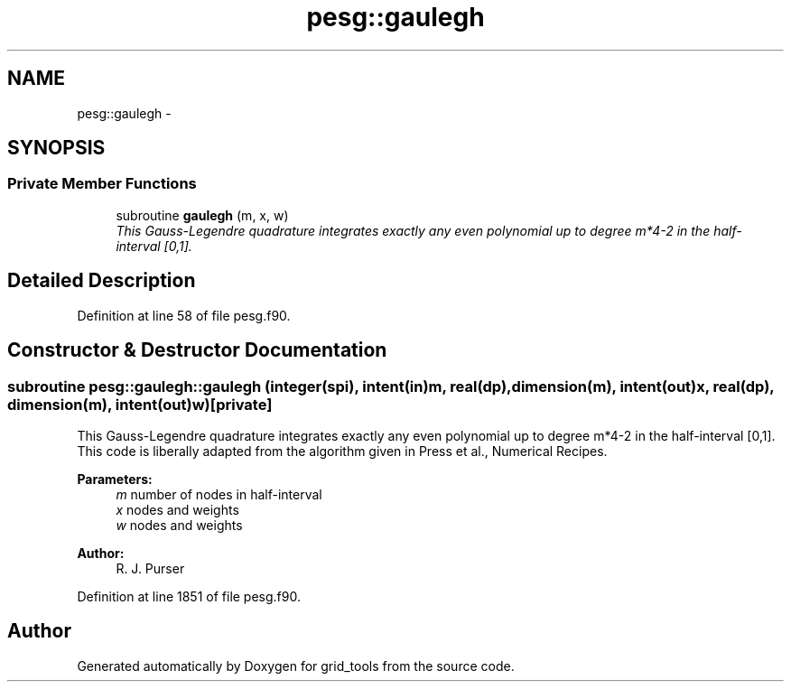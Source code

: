 .TH "pesg::gaulegh" 3 "Mon Mar 18 2024" "Version 1.13.0" "grid_tools" \" -*- nroff -*-
.ad l
.nh
.SH NAME
pesg::gaulegh \- 
.SH SYNOPSIS
.br
.PP
.SS "Private Member Functions"

.in +1c
.ti -1c
.RI "subroutine \fBgaulegh\fP (m, x, w)"
.br
.RI "\fIThis Gauss-Legendre quadrature integrates exactly any even polynomial up to degree m*4-2 in the half-interval [0,1]\&. \fP"
.in -1c
.SH "Detailed Description"
.PP 
Definition at line 58 of file pesg\&.f90\&.
.SH "Constructor & Destructor Documentation"
.PP 
.SS "subroutine pesg::gaulegh::gaulegh (integer(spi), intent(in)m, real(dp), dimension(m), intent(out)x, real(dp), dimension(m), intent(out)w)\fC [private]\fP"

.PP
This Gauss-Legendre quadrature integrates exactly any even polynomial up to degree m*4-2 in the half-interval [0,1]\&. This code is liberally adapted from the algorithm given in Press et al\&., Numerical Recipes\&.
.PP
\fBParameters:\fP
.RS 4
\fIm\fP number of nodes in half-interval 
.br
\fIx\fP nodes and weights 
.br
\fIw\fP nodes and weights 
.RE
.PP
\fBAuthor:\fP
.RS 4
R\&. J\&. Purser 
.RE
.PP

.PP
Definition at line 1851 of file pesg\&.f90\&.

.SH "Author"
.PP 
Generated automatically by Doxygen for grid_tools from the source code\&.
